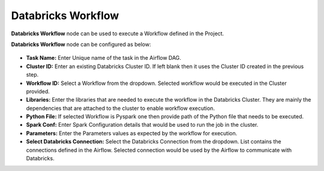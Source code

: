 Databricks Workflow
=========
**Databricks Workflow** node can be used to execute a Workflow defined in the Project.

**Databricks Workflow** node can be configured as below:

.. figure:: ../../../_assets/user-guide/pipeline/db-workflow.png
   :alt: Pipeline
   :width: 70%
   
*   **Task Name:** Enter Unique name of the task in the Airflow DAG.
*   **Cluster ID:** Enter an existing Databricks Cluster ID. If left blank then it uses the Cluster ID created in the previous step.
*   **Workflow ID:** Select a Workflow from the dropdown. Selected workflow would be executed in the Cluster provided.
*   **Libraries:** Enter the libraries that are needed to execute the workflow in the Databricks Cluster. They are mainly the dependencies that are attached to the cluster to enable workflow execution.
*   **Python File:** If selected Workflow is Pyspark one then provide path of the Python file that needs to be executed.
*   **Spark Conf:** Enter Spark Configuration details that would be used to run the job in the cluster.
*   **Parameters:** Enter the Parameters values as expected by the workflow for execution.
*   **Select Databricks Connection:** Select the Databricks Connection from the dropdown. List contains the connections defined in the Airflow. Selected connection would be used by the Airflow to communicate with Databricks.

